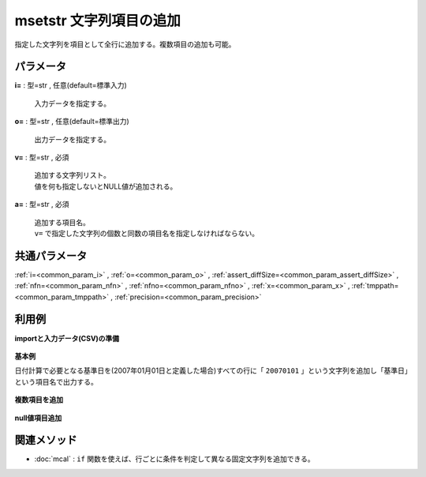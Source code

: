 msetstr 文字列項目の追加
--------------------------------

指定した文字列を項目として全行に追加する。複数項目の追加も可能。


パラメータ
''''''''''''''''''''''

**i=** : 型=str , 任意(default=標準入力)

  | 入力データを指定する。

**o=** : 型=str , 任意(default=標準出力)

  | 出力データを指定する。

**v=** : 型=str , 必須

  | 追加する文字列リスト。
  | 値を何も指定しないとNULL値が追加される。

**a=** : 型=str , 必須

  | 追加する項目名。
  | ``v=`` で指定した文字列の個数と同数の項目名を指定しなければならない。



共通パラメータ
''''''''''''''''''''

:ref:`i=<common_param_i>`
, :ref:`o=<common_param_o>`
, :ref:`assert_diffSize=<common_param_assert_diffSize>`
, :ref:`nfn=<common_param_nfn>`
, :ref:`nfno=<common_param_nfno>`
, :ref:`x=<common_param_x>`
, :ref:`tmppath=<common_param_tmppath>`
, :ref:`precision=<common_param_precision>`


利用例
''''''''''''

**importと入力データ(CSV)の準備**

  .. code-block:: python
    :linenos:

    import nysol.mcmd as nm

    with open('dat1.csv','w') as f:
      f.write(
    '''customer,date
    A,20081202
    A,20081204
    B,20081203
    ''')


**基本例**

日付計算で必要となる基準日を(2007年01月01日と定義した場合)すべての行に「 ``20070101`` 」という文字列を追加し「基準日」という項目名で出力する。

  .. code-block:: python
    :linenos:

    nm.msetstr(v="20070101", a="基準日", i="dat1.csv", o="rsl1.csv").run()
    ### rsl1.csv の内容
    # customer,date,基準日
    # A,20081202,20070101
    # A,20081204,20070101
    # B,20081203,20070101


**複数項目を追加**


  .. code-block:: python
    :linenos:

    nm.msetstr(v="20070101,20070201", a="基準日1,基準日2", i="dat1.csv", o="rsl2.csv").run()
    ### rsl2.csv の内容
    # customer,date,基準日1,基準日2
    # A,20081202,20070101,20070201
    # A,20081204,20070101,20070201
    # B,20081203,20070101,20070201


**null値項目追加**


  .. code-block:: python
    :linenos:

    nm.msetstr(v="", a="追加項目", i="dat1.csv", o="rsl3.csv").run()
    ### rsl3.csv の内容
    # customer,date,追加項目
    # A,20081202,
    # A,20081204,
    # B,20081203,


関連メソッド
''''''''''''''''''''

* :doc:`mcal` : ``if`` 関数を使えば、行ごとに条件を判定して異なる固定文字列を追加できる。

